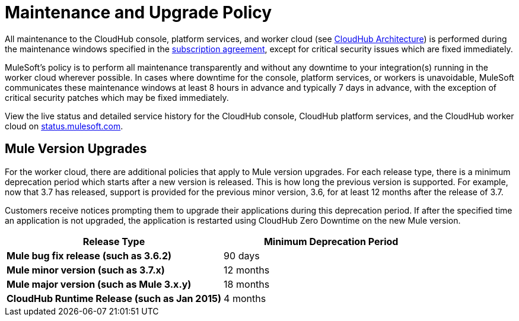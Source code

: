 = Maintenance and Upgrade Policy
:keywords: cloudhub, support, upgrade, subscription

All maintenance to the CloudHub console, platform services, and worker cloud (see link:/cloudhub/cloudhub-architecture[CloudHub Architecture]) is performed during the maintenance windows specified in the link:http://www.mulesoft.com/terms/msa/current[subscription agreement], except for critical security issues which are fixed immediately.

MuleSoft's policy is to perform all maintenance transparently and without any downtime to your integration(s) running in the worker cloud wherever possible. In cases where downtime for the console, platform services, or workers is unavoidable, MuleSoft communicates these maintenance windows at least 8 hours in advance and typically 7 days in advance, with the exception of critical security patches which may be fixed immediately.

View the live status and detailed service history for the CloudHub console, CloudHub platform services, and the CloudHub worker cloud on link:http://status.mulesoft.com/[status.mulesoft.com].

== Mule Version Upgrades

For the worker cloud, there are additional policies that apply to Mule version upgrades. For each release type, there is a minimum deprecation period which starts after a new version is released. This is how long the previous version is supported. For example, now that  3.7 has released, support is provided for the previous minor version, 3.6, for at least 12 months after the release of 3.7.

Customers receive notices prompting them to upgrade their applications during this deprecation period. If after the specified time an application is not upgraded, the application is restarted using CloudHub Zero Downtime on the new Mule version.

[cols=",",options="header",]
|========================================================
|Release Type |Minimum Deprecation Period
|*Mule bug fix release (such as 3.6.2)* |90 days
|*Mule minor version (such as 3.7.x)* |12 months
|*Mule major version (such as Mule 3.x.y)* |18 months
|*CloudHub Runtime Release (such as Jan 2015)* |4 months
|========================================================
